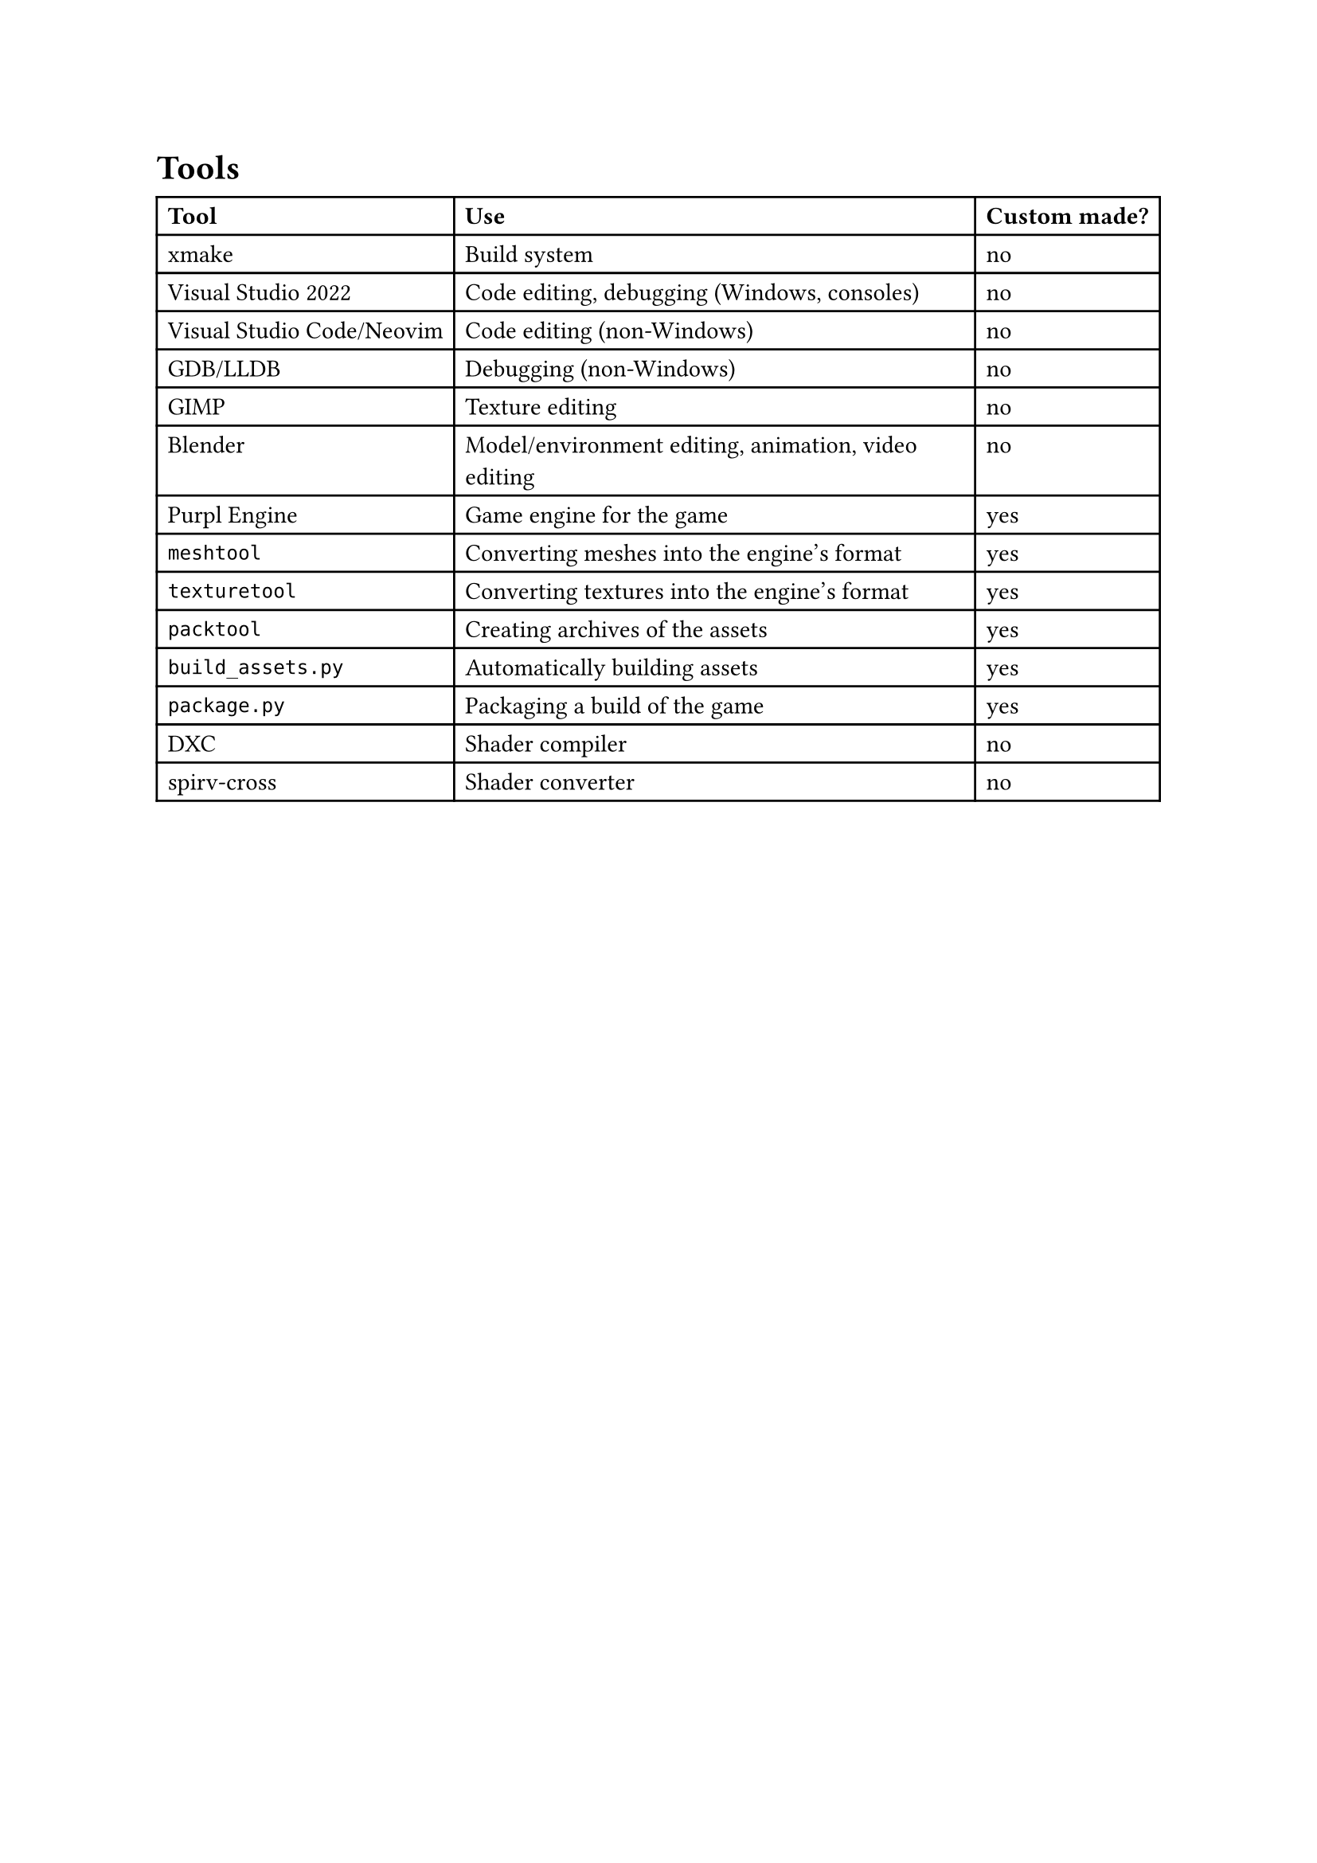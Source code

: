 = Tools
#table(
  columns: 3,
  [*Tool*], [*Use*], [*Custom made?*],
  [#link("https://xmake.io")[xmake]], [Build system], [no],
  [#link("https://visualstudio.microsoft.com")[Visual Studio 2022]], [Code editing, debugging (Windows, consoles)], [no],
  [#link("https://code.visualstudio.com")[Visual Studio Code]/#link("https://neovim.io")[Neovim]], [Code editing (non-Windows)], [no],
  [#link("https://www.sourceware.org/gdb")[GDB]/#link("https://lldb.llvm.org")[LLDB]], [Debugging (non-Windows)], [no],
  [#link("https://gimp.org")[GIMP]], [Texture editing], [no],
  [#link("https://blender.org")[Blender]], [Model/environment editing, animation, video editing], [no],
  [#link("https://github.com/RandomcodeDev/purpl-engine")[Purpl Engine]], [Game engine for the game], [yes],
  [`meshtool`], [Converting meshes into the engine's format], [yes],
  [`texturetool`], [Converting textures into the engine's format], [yes],
  [`packtool`], [Creating archives of the assets], [yes],
  [`build_assets.py`], [Automatically building assets], [yes],
  [`package.py`], [Packaging a build of the game], [yes],
  [#link("https://github.com/microsoft/DirectXShaderCompiler")[DXC]], [Shader compiler], [no],
  [#link("https://github.com/KhronosGroup/spirv-cross")[spirv-cross]], [Shader converter], [no]
)